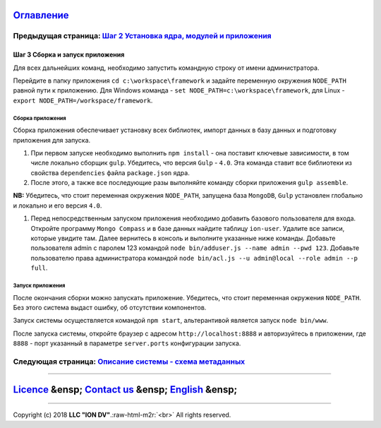 .. role:: raw-html-m2r(raw)
   :format: html


`Оглавление </docs/ru/index.md>`_
~~~~~~~~~~~~~~~~~~~~~~~~~~~~~~~~~~~~~

Предыдущая страница: `Шаг 2 Установка ядра, модулей и приложения <step2_project_with_modules.md>`_
^^^^^^^^^^^^^^^^^^^^^^^^^^^^^^^^^^^^^^^^^^^^^^^^^^^^^^^^^^^^^^^^^^^^^^^^^^^^^^^^^^^^^^^^^^^^^^^^^^^^^^

Шаг 3 Cборка и запуск приложения
================================

Для всех дальнейших команд, необходимо запустить командную строку от имени администратора.

Перейдите в папку приложения ``cd c:\workspace\framework`` и задайте переменную окружения  ``NODE_PATH`` равной пути к приложению. 
Для Windows команда - ``set NODE_PATH=c:\workspace\framework``\ , для Linux - ``export NODE_PATH=/workspace/framework``.

Сборка приложения
-----------------

Сборка приложения обеспечивает установку всех библиотек, импорт данных в базу данных и подготовку приложения для запуска.


#. 
   При первом запуске необходимо выполнить ``npm install`` - она поставит ключевые зависимости, в том числе локально сборщик ``gulp``. Убедитесь, что версия ``Gulp`` - ``4.0``. Эта команда ставит все библиотеки из свойства ``dependencies`` файла ``package.json`` ядра.

#. 
   После этого, а также все последующие разы выполняйте команду сборки приложения ``gulp assemble``. 

**NB:** Убедитесь, что стоит переменная окружения ``NODE_PATH``\ , запущена база ``MongoDB``\ , ``Gulp`` установлен глобально и локально и его версия ``4.0``.


#. Перед непосредственным запуском приложения необходимо добавить базового пользователя для входа. Откройте программу ``Mongo Compass`` и в базе данных найдите таблицу ``ion-user``. Удалите все записи, которые увидите там. Далее вернитесь в консоль и выполните указанные ниже команды. Добавьте пользователя admin с паролем 123 командой ``node bin/adduser.js --name admin --pwd 123``.
   Добавьте пользователю права администратора командой ``node bin/acl.js --u admin@local --role admin --p full``.

Запуск приложения
-----------------

После окончания сборки можно запускать приложение. Убедитесь, что стоит переменная окружения ``NODE_PATH``. Без этого система выдаст ошибку, об отсутствии компонентов.

Запуск системы осуществляется командой ``npm start``\ , альтерантивой является запуск ``node bin/www``.

После запуска системы, откройте браузер с адресом ``http://localhost:8888`` и авторизуйтесь в приложении, где ``8888`` - порт указанный в параметре ``server.ports`` конфигурации запуска. 

Следующая страница: `Описание системы - схема метаданных </docs/ru/2_system_description/metadata_structure/meta_scheme.md>`_
^^^^^^^^^^^^^^^^^^^^^^^^^^^^^^^^^^^^^^^^^^^^^^^^^^^^^^^^^^^^^^^^^^^^^^^^^^^^^^^^^^^^^^^^^^^^^^^^^^^^^^^^^^^^^^^^^^^^^^^^^^^^^^^^

----

`Licence </LICENSE>`_ &ensp;  `Contact us <https://iondv.com/portal/contacts>`_ &ensp;  `English </docs/en/1_system_deployment/step3_building_and_running.md>`_   &ensp;
~~~~~~~~~~~~~~~~~~~~~~~~~~~~~~~~~~~~~~~~~~~~~~~~~~~~~~~~~~~~~~~~~~~~~~~~~~~~~~~~~~~~~~~~~~~~~~~~~~~~~~~~~~~~~~~~~~~~~~~~~~~~~~~~~~~~~~~~~~~~~~~~~~~~~~~~~~~~~~~~~~~~~~~~~~~~~~~~~~~~


.. raw:: html

   <div><img src="https://mc.iondv.com/watch/local/docs/framework" style="position:absolute; left:-9999px;" height=1 width=1 alt="iondv metrics"></div>


----

Copyright (c) 2018 **LLC "ION DV"**.\ :raw-html-m2r:`<br>`
All rights reserved.   
